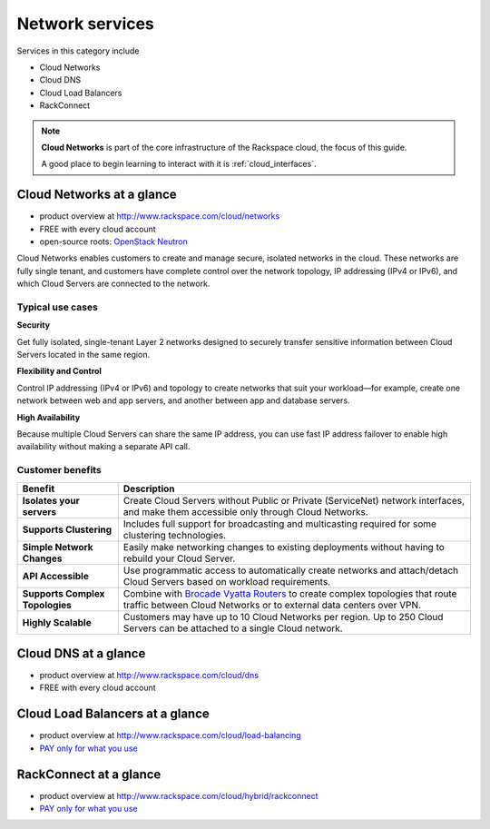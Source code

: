 .. _tour_network_services:

----------------
Network services
----------------
Services in this category include

* Cloud Networks 
* Cloud DNS
* Cloud Load Balancers
* RackConnect

.. NOTE::
   **Cloud Networks** is part of the 
   core infrastructure of the Rackspace cloud, 
   the focus of this guide. 
   
   A good place to begin learning to interact with it is
   :ref:`cloud_interfaces`. 

Cloud Networks at a glance
~~~~~~~~~~~~~~~~~~~~~~~~~~
* product overview at 
  http://www.rackspace.com/cloud/networks

* FREE with every cloud account

* open-source roots: 
  `OpenStack Neutron <https://wiki.openstack.org/wiki/Neutron>`__

Cloud Networks enables customers to create and manage secure, isolated
networks in the cloud. 
These networks are fully single tenant, and
customers have complete control over the network topology, 
IP addressing (IPv4 or IPv6), 
and which Cloud Servers are connected to the network.

Typical use cases
^^^^^^^^^^^^^^^^^

**Security**

Get fully isolated, single-tenant Layer 2 networks designed to securely
transfer sensitive information between Cloud Servers located in the same
region.

**Flexibility and Control**

Control IP addressing (IPv4 or IPv6) and topology to create networks
that suit your workload—for example, create one network between web and
app servers, and another between app and database servers.

**High Availability**

Because multiple Cloud Servers can share the same IP address, you can
use fast IP address failover to enable high availability without making
a separate API call.

Customer benefits
^^^^^^^^^^^^^^^^^

+-----------------------------------+------------------------------------------------------------------------------------------------------------------------------------------------------------------------------------------------------------+
| Benefit                           | Description                                                                                                                                                                                                |
+===================================+============================================================================================================================================================================================================+
| **Isolates your servers**         | Create Cloud Servers without Public or Private (ServiceNet) network interfaces, and make them accessible only through Cloud Networks.                                                                      |
+-----------------------------------+------------------------------------------------------------------------------------------------------------------------------------------------------------------------------------------------------------+
| **Supports Clustering**           | Includes full support for broadcasting and multicasting required for some clustering technologies.                                                                                                         |
+-----------------------------------+------------------------------------------------------------------------------------------------------------------------------------------------------------------------------------------------------------+
| **Simple Network Changes**        | Easily make networking changes to existing deployments without having to rebuild your Cloud Server.                                                                                                        |
+-----------------------------------+------------------------------------------------------------------------------------------------------------------------------------------------------------------------------------------------------------+
| **API Accessible**                | Use programmatic access to automatically create networks and attach/detach Cloud Servers based on workload requirements.                                                                                   |
+-----------------------------------+------------------------------------------------------------------------------------------------------------------------------------------------------------------------------------------------------------+
| **Supports Complex Topologies**   | Combine with `Brocade Vyatta Routers <http://www.rackspace.com/cloud/servers/vrouter/>`__ to create complex topologies that route traffic between Cloud Networks or to external data centers over VPN.     |
+-----------------------------------+------------------------------------------------------------------------------------------------------------------------------------------------------------------------------------------------------------+
| **Highly Scalable**               | Customers may have up to 10 Cloud Networks per region. Up to 250 Cloud Servers can be attached to a single Cloud network.                                                                                  |
+-----------------------------------+------------------------------------------------------------------------------------------------------------------------------------------------------------------------------------------------------------+

Cloud DNS at a glance
~~~~~~~~~~~~~~~~~~~~~
* product overview at  
  http://www.rackspace.com/cloud/dns

* FREE with every cloud account

Cloud Load Balancers at a glance
~~~~~~~~~~~~~~~~~~~~~~~~~~~~~~~~
* product overview at  
  http://www.rackspace.com/cloud/load-balancing

* `PAY only for what you use <http://www.rackspace.com/cloud/public-pricing>`__

RackConnect at a glance
~~~~~~~~~~~~~~~~~~~~~~~
* product overview at  
  http://www.rackspace.com/cloud/hybrid/rackconnect

* `PAY only for what you use <http://www.rackspace.com/cloud/public-pricing>`__


